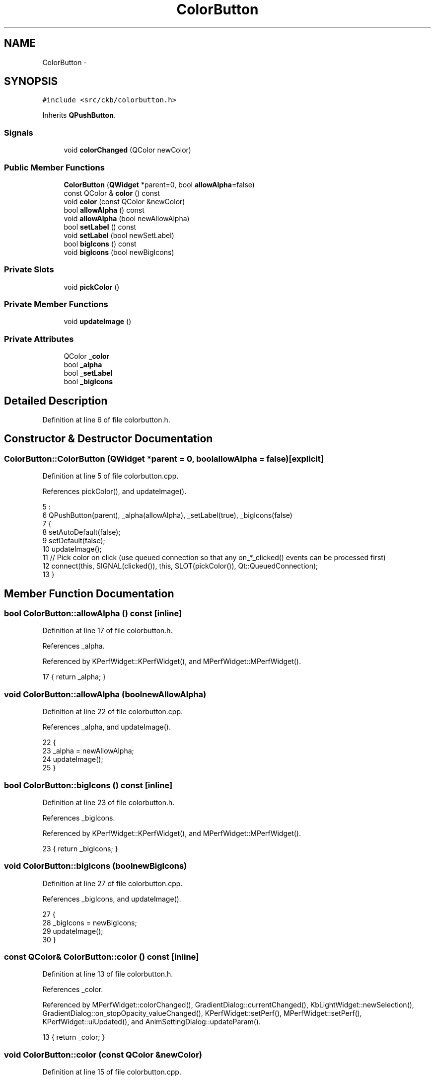 .TH "ColorButton" 3 "Sat Jun 3 2017" "Version beta-v0.2.8+testing at branch all-mine" "ckb-next" \" -*- nroff -*-
.ad l
.nh
.SH NAME
ColorButton \- 
.SH SYNOPSIS
.br
.PP
.PP
\fC#include <src/ckb/colorbutton\&.h>\fP
.PP
Inherits \fBQPushButton\fP\&.
.SS "Signals"

.in +1c
.ti -1c
.RI "void \fBcolorChanged\fP (QColor newColor)"
.br
.in -1c
.SS "Public Member Functions"

.in +1c
.ti -1c
.RI "\fBColorButton\fP (\fBQWidget\fP *parent=0, bool \fBallowAlpha\fP=false)"
.br
.ti -1c
.RI "const QColor & \fBcolor\fP () const "
.br
.ti -1c
.RI "void \fBcolor\fP (const QColor &newColor)"
.br
.ti -1c
.RI "bool \fBallowAlpha\fP () const "
.br
.ti -1c
.RI "void \fBallowAlpha\fP (bool newAllowAlpha)"
.br
.ti -1c
.RI "bool \fBsetLabel\fP () const "
.br
.ti -1c
.RI "void \fBsetLabel\fP (bool newSetLabel)"
.br
.ti -1c
.RI "bool \fBbigIcons\fP () const "
.br
.ti -1c
.RI "void \fBbigIcons\fP (bool newBigIcons)"
.br
.in -1c
.SS "Private Slots"

.in +1c
.ti -1c
.RI "void \fBpickColor\fP ()"
.br
.in -1c
.SS "Private Member Functions"

.in +1c
.ti -1c
.RI "void \fBupdateImage\fP ()"
.br
.in -1c
.SS "Private Attributes"

.in +1c
.ti -1c
.RI "QColor \fB_color\fP"
.br
.ti -1c
.RI "bool \fB_alpha\fP"
.br
.ti -1c
.RI "bool \fB_setLabel\fP"
.br
.ti -1c
.RI "bool \fB_bigIcons\fP"
.br
.in -1c
.SH "Detailed Description"
.PP 
Definition at line 6 of file colorbutton\&.h\&.
.SH "Constructor & Destructor Documentation"
.PP 
.SS "ColorButton::ColorButton (\fBQWidget\fP *parent = \fC0\fP, boolallowAlpha = \fCfalse\fP)\fC [explicit]\fP"

.PP
Definition at line 5 of file colorbutton\&.cpp\&.
.PP
References pickColor(), and updateImage()\&.
.PP
.nf
5                                                          :
6     QPushButton(parent), _alpha(allowAlpha), _setLabel(true), _bigIcons(false)
7 {
8     setAutoDefault(false);
9     setDefault(false);
10     updateImage();
11     // Pick color on click (use queued connection so that any on_*_clicked() events can be processed first)
12     connect(this, SIGNAL(clicked()), this, SLOT(pickColor()), Qt::QueuedConnection);
13 }
.fi
.SH "Member Function Documentation"
.PP 
.SS "bool ColorButton::allowAlpha () const\fC [inline]\fP"

.PP
Definition at line 17 of file colorbutton\&.h\&.
.PP
References _alpha\&.
.PP
Referenced by KPerfWidget::KPerfWidget(), and MPerfWidget::MPerfWidget()\&.
.PP
.nf
17 { return _alpha; }
.fi
.SS "void ColorButton::allowAlpha (boolnewAllowAlpha)"

.PP
Definition at line 22 of file colorbutton\&.cpp\&.
.PP
References _alpha, and updateImage()\&.
.PP
.nf
22                                               {
23     _alpha = newAllowAlpha;
24     updateImage();
25 }
.fi
.SS "bool ColorButton::bigIcons () const\fC [inline]\fP"

.PP
Definition at line 23 of file colorbutton\&.h\&.
.PP
References _bigIcons\&.
.PP
Referenced by KPerfWidget::KPerfWidget(), and MPerfWidget::MPerfWidget()\&.
.PP
.nf
23 { return _bigIcons; }
.fi
.SS "void ColorButton::bigIcons (boolnewBigIcons)"

.PP
Definition at line 27 of file colorbutton\&.cpp\&.
.PP
References _bigIcons, and updateImage()\&.
.PP
.nf
27                                           {
28     _bigIcons = newBigIcons;
29     updateImage();
30 }
.fi
.SS "const QColor& ColorButton::color () const\fC [inline]\fP"

.PP
Definition at line 13 of file colorbutton\&.h\&.
.PP
References _color\&.
.PP
Referenced by MPerfWidget::colorChanged(), GradientDialog::currentChanged(), KbLightWidget::newSelection(), GradientDialog::on_stopOpacity_valueChanged(), KPerfWidget::setPerf(), MPerfWidget::setPerf(), KPerfWidget::uiUpdated(), and AnimSettingDialog::updateParam()\&.
.PP
.nf
13 { return _color; }
.fi
.SS "void ColorButton::color (const QColor &newColor)"

.PP
Definition at line 15 of file colorbutton\&.cpp\&.
.PP
References _alpha, _color, and updateImage()\&.
.PP
.nf
15                                              {
16     _color = newColor;
17     if(!_alpha)
18         _color\&.setAlpha(255);
19     updateImage();
20 }
.fi
.SS "void ColorButton::colorChanged (QColornewColor)\fC [signal]\fP"

.PP
Definition at line 132 of file moc_colorbutton\&.cpp\&.
.PP
Referenced by pickColor()\&.
.PP
.nf
133 {
134     void *_a[] = { Q_NULLPTR, const_cast<void*>(reinterpret_cast<const void*>(&_t1)) };
135     QMetaObject::activate(this, &staticMetaObject, 0, _a);
136 }
.fi
.SS "void ColorButton::pickColor ()\fC [private]\fP, \fC [slot]\fP"

.PP
Definition at line 60 of file colorbutton\&.cpp\&.
.PP
References _alpha, _color, colorChanged(), and updateImage()\&.
.PP
Referenced by ColorButton()\&.
.PP
.nf
60                            {
61     QColor newColor = QColorDialog::getColor(_color, this, QString(), QColorDialog::ColorDialogOptions(_alpha ? QColorDialog::ShowAlphaChannel : 0));
62     if(newColor\&.isValid()){
63         _color = newColor;
64         updateImage();
65         emit colorChanged(_color);
66     }
67 }
.fi
.SS "bool ColorButton::setLabel () const\fC [inline]\fP"

.PP
Definition at line 20 of file colorbutton\&.h\&.
.PP
References _setLabel\&.
.PP
Referenced by KPerfWidget::KPerfWidget(), and MPerfWidget::MPerfWidget()\&.
.PP
.nf
20 { return _setLabel; }
.fi
.SS "void ColorButton::setLabel (boolnewSetLabel)\fC [inline]\fP"

.PP
Definition at line 21 of file colorbutton\&.h\&.
.PP
References _setLabel\&.
.PP
.nf
21 { _setLabel = newSetLabel; }
.fi
.SS "void ColorButton::updateImage ()\fC [private]\fP"

.PP
Definition at line 32 of file colorbutton\&.cpp\&.
.PP
References _alpha, _bigIcons, _color, and _setLabel\&.
.PP
Referenced by allowAlpha(), bigIcons(), color(), ColorButton(), and pickColor()\&.
.PP
.nf
32                              {
33     if(!_color\&.isValid()){
34         setIcon(QIcon());
35         if(_setLabel)
36             setText("Change color\&.\&.\&.");
37         return;
38     }
39     const int w = 24, h = _bigIcons ? 24 : 12;
40     QImage image(w, h, QImage::Format_RGB888);
41     QPainter painter(&image);
42     painter\&.setPen(Qt::NoPen);
43     painter\&.fillRect(0, 0, w, h, QColor(0, 0, 0));
44     if(_alpha && _color\&.alpha() != 255){
45         painter\&.fillRect(1, 1, w / 2 - 1, h / 2 - 1, QColor(255, 255, 255));
46         painter\&.fillRect(w / 2, 1, w / 2 - 1, h / 2 - 1, QColor(192, 192, 192));
47         painter\&.fillRect(1, h / 2, w / 2 - 1, h / 2 - 1, QColor(192, 192, 192));
48         painter\&.fillRect(w / 2, h / 2, w / 2 - 1, h / 2 - 1, QColor(255, 255, 255));
49     }
50     painter\&.fillRect(1, 1, w - 2, h - 2, _color);
51     setIcon(QIcon(QPixmap::fromImage(image)));
52     if(_setLabel){
53         QString text = QString(" (%1, %2, %3)")\&.arg(_color\&.red())\&.arg(_color\&.green())\&.arg(_color\&.blue());
54         if(_alpha)
55             text += QString(", %4%")\&.arg(QString::number(_color\&.alphaF() * 100\&., 'f', 0));
56         setText(text);
57     }
58 }
.fi
.SH "Field Documentation"
.PP 
.SS "bool ColorButton::_alpha\fC [private]\fP"

.PP
Definition at line 34 of file colorbutton\&.h\&.
.PP
Referenced by allowAlpha(), color(), pickColor(), and updateImage()\&.
.SS "bool ColorButton::_bigIcons\fC [private]\fP"

.PP
Definition at line 34 of file colorbutton\&.h\&.
.PP
Referenced by bigIcons(), and updateImage()\&.
.SS "QColor ColorButton::_color\fC [private]\fP"

.PP
Definition at line 33 of file colorbutton\&.h\&.
.PP
Referenced by color(), pickColor(), and updateImage()\&.
.SS "bool ColorButton::_setLabel\fC [private]\fP"

.PP
Definition at line 34 of file colorbutton\&.h\&.
.PP
Referenced by setLabel(), and updateImage()\&.

.SH "Author"
.PP 
Generated automatically by Doxygen for ckb-next from the source code\&.

